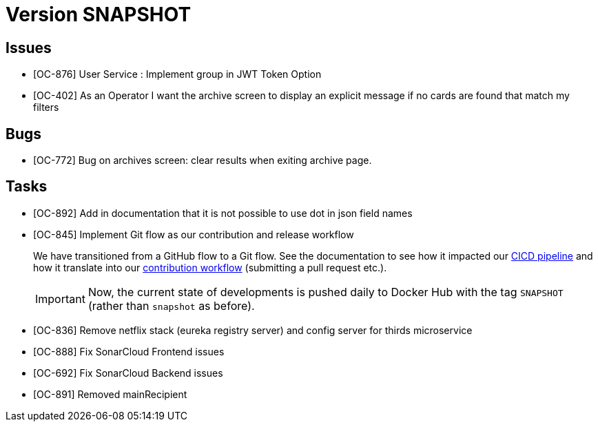 // Copyright (c) 2020, RTE (http://www.rte-france.com)
//
// This Source Code Form is subject to the terms of the Mozilla Public
// License, v. 2.0. If a copy of the MPL was not distributed with this
// file, You can obtain one at http://mozilla.org/MPL/2.0/.

= Version SNAPSHOT

== Issues

* [OC-876] User Service : Implement group in JWT Token Option
* [OC-402] As an Operator I want the archive screen to display an explicit message if no cards are found that match my
filters

== Bugs
* [OC-772] Bug on archives screen: clear results when exiting archive page.

== Tasks

* [OC-892] Add in documentation that it is not possible to use dot in json field names
* [OC-845] Implement Git flow as our contribution and release workflow
+
We have transitioned from a GitHub flow to a Git flow. See the documentation to see how it impacted our
link:./single_page_doc.html#CICD[CICD pipeline]
and how it translate into our link:./single_page_doc.html#_contribution_workflow[contribution workflow]
(submitting a pull request etc.).
+
[IMPORTANT]
====
Now, the current state of developments is pushed daily to Docker Hub with the tag `SNAPSHOT`
(rather than `snapshot` as before).
====

* [OC-836] Remove netflix stack (eureka registry server) and config server for thirds microservice
* [OC-888] Fix SonarCloud Frontend issues
* [OC-692] Fix SonarCloud Backend issues 
* [OC-891] Removed mainRecipient



